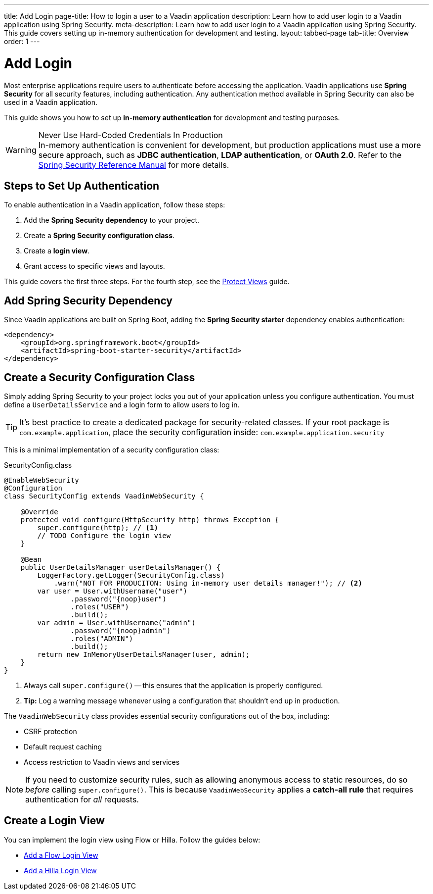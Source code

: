 ---
title: Add Login
page-title: How to login a user to a Vaadin application
description: Learn how to add user login to a Vaadin application using Spring Security.
meta-description: Learn how to add user login to a Vaadin application using Spring Security. This guide covers setting up in-memory authentication for development and testing.
layout: tabbed-page
tab-title: Overview
order: 1
---


= Add Login

Most enterprise applications require users to authenticate before accessing the application. Vaadin applications use *Spring Security* for all security features, including authentication. Any authentication method available in Spring Security can also be used in a Vaadin application.

This guide shows you how to set up *in-memory authentication* for development and testing purposes.

.Never Use Hard-Coded Credentials In Production
[WARNING]
In-memory authentication is convenient for development, but production applications must use a more secure approach, such as *JDBC authentication*, *LDAP authentication*, or *OAuth 2.0*. Refer to the https://docs.spring.io/spring-security/reference/servlet/authentication/index.html[Spring Security Reference Manual] for more details.

// TODO add links to our own guides that explain how to do this.


== Steps to Set Up Authentication

To enable authentication in a Vaadin application, follow these steps:

1. Add the *Spring Security dependency* to your project.
2. Create a *Spring Security configuration class*.
3. Create a *login view*.
4. Grant access to specific views and layouts.

This guide covers the first three steps. For the fourth step, see the <<../protect-views#,Protect Views>> guide.


== Add Spring Security Dependency

Since Vaadin applications are built on Spring Boot, adding the *Spring Security starter* dependency enables authentication:

[source,xml]
----
<dependency>
    <groupId>org.springframework.boot</groupId>
    <artifactId>spring-boot-starter-security</artifactId>
</dependency>
----


== Create a Security Configuration Class

Simply adding Spring Security to your project locks you out of your application unless you configure authentication. You must define a [interfacename]`UserDetailsService` and a login form to allow users to log in.

[TIP]
It's best practice to create a dedicated package for security-related classes. If your root package is [packagename]`com.example.application`, place the security configuration inside: `com.example.application.security`

This is a minimal implementation of a security configuration class:

.SecurityConfig.class
[source,java]
----
@EnableWebSecurity
@Configuration
class SecurityConfig extends VaadinWebSecurity {

    @Override
    protected void configure(HttpSecurity http) throws Exception {
        super.configure(http); // <1>
        // TODO Configure the login view
    }

    @Bean
    public UserDetailsManager userDetailsManager() {
        LoggerFactory.getLogger(SecurityConfig.class)
            .warn("NOT FOR PRODUCITON: Using in-memory user details manager!"); // <2>
        var user = User.withUsername("user")
                .password("{noop}user")
                .roles("USER")
                .build();
        var admin = User.withUsername("admin")
                .password("{noop}admin")
                .roles("ADMIN")
                .build();
        return new InMemoryUserDetailsManager(user, admin);
    }
}
----
<1> Always call `super.configure()` -- this ensures that the application is properly configured.
<2> *Tip:* Log a warning message whenever using a configuration that shouldn't end up in production.

The [classname]`VaadinWebSecurity` class provides essential security configurations out of the box, including:

* CSRF protection
* Default request caching
* Access restriction to Vaadin views and services

[NOTE]
If you need to customize security rules, such as allowing anonymous access to static resources, do so  _before_ calling `super.configure()`. This is because [classname]`VaadinWebSecurity` applies a *catch-all rule* that requires authentication for _all_ requests.


== Create a Login View

You can implement the login view using Flow or Hilla. Follow the guides below:

* <<flow#,Add a Flow Login View>>
* <<hilla#,Add a Hilla Login View>>
